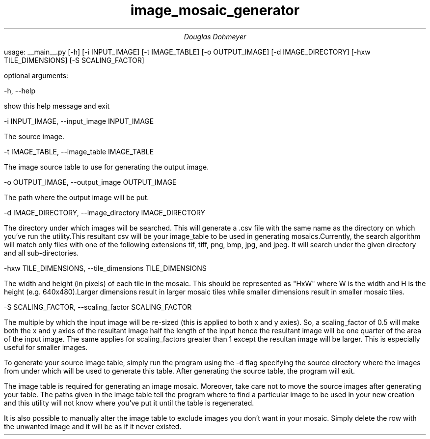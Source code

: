 .TL
image_mosaic_generator
.AU
Douglas Dohmeyer

.LP
.CW 
usage: __main__.py 
[-h]
[-i INPUT_IMAGE]
[-t IMAGE_TABLE]
[-o OUTPUT_IMAGE]
[-d IMAGE_DIRECTORY]
[-hxw TILE_DIMENSIONS]
[-S SCALING_FACTOR]
 
.R
.LP
optional arguments:

.CW 
-h, --help  
.R
.LP
show this help message and exit  

.CW 
-i INPUT_IMAGE, --input_image INPUT_IMAGE    
.R
.LP
The source image.  

.CW 
-t IMAGE_TABLE, --image_table IMAGE_TABLE    
.R
.LP
The image source table to use for generating the  
output image.  

.CW 
-o OUTPUT_IMAGE, --output_image OUTPUT_IMAGE    
.R
.LP
The path where the output image will be put.  

.CW 
-d IMAGE_DIRECTORY, --image_directory IMAGE_DIRECTORY    
.R
.LP
The directory under which images will be searched.  
This will generate a .csv file with the same name as  
the directory on which you've run the utility.This  
resultant csv will be your image_table to be used in  
generating mosaics.Currently, the search algorithm  
will match only files with one of the following  
extensions tif, tiff, png, bmp, jpg, and jpeg. It will  
search under the given directory and all  
sub-directories.  

.CW 
-hxw TILE_DIMENSIONS, --tile_dimensions TILE_DIMENSIONS    
.R
.LP
The width and height (in pixels) of each tile in the    
mosaic. This should be represented as "HxW" where W is    
the width and H is the height (e.g. 640x480).Larger    
dimensions result in larger mosaic tiles while smaller    
dimensions result in smaller mosaic tiles.    

.CW 
-S SCALING_FACTOR, --scaling_factor SCALING_FACTOR  
.R
.LP
The multiple by which the input image will be re-sized  
(this is applied to both x and y axies). So, a  
scaling_factor of 0.5 will make both the x and y axies  
of the resultant image half the length of the input  
hence the resultant image will be one quarter of the  
area of the input image. The same applies for  
scaling_factors greater than 1 except the resultan  
image will be larger. This is especially useful for  
smaller images.  
 
.LP
.R
To generate your source image table, simply run
the program using the
.CW
-d
.R
flag specifying the source directory
where the images from under which will be used to generate this table.
After generating the source table, the program will exit.

The image table is required for generating an image mosaic.
Moreover, take care not to move the source images after generating your table.
The paths given in the image table tell the program where to find a particular
image to be used in your new creation and this utility will not know where
you've put it until the table is regenerated.

It is also possible to manually alter the image table to exclude images you
don't want in your mosaic.
Simply delete the row with the unwanted image and it will be as if it never existed.
